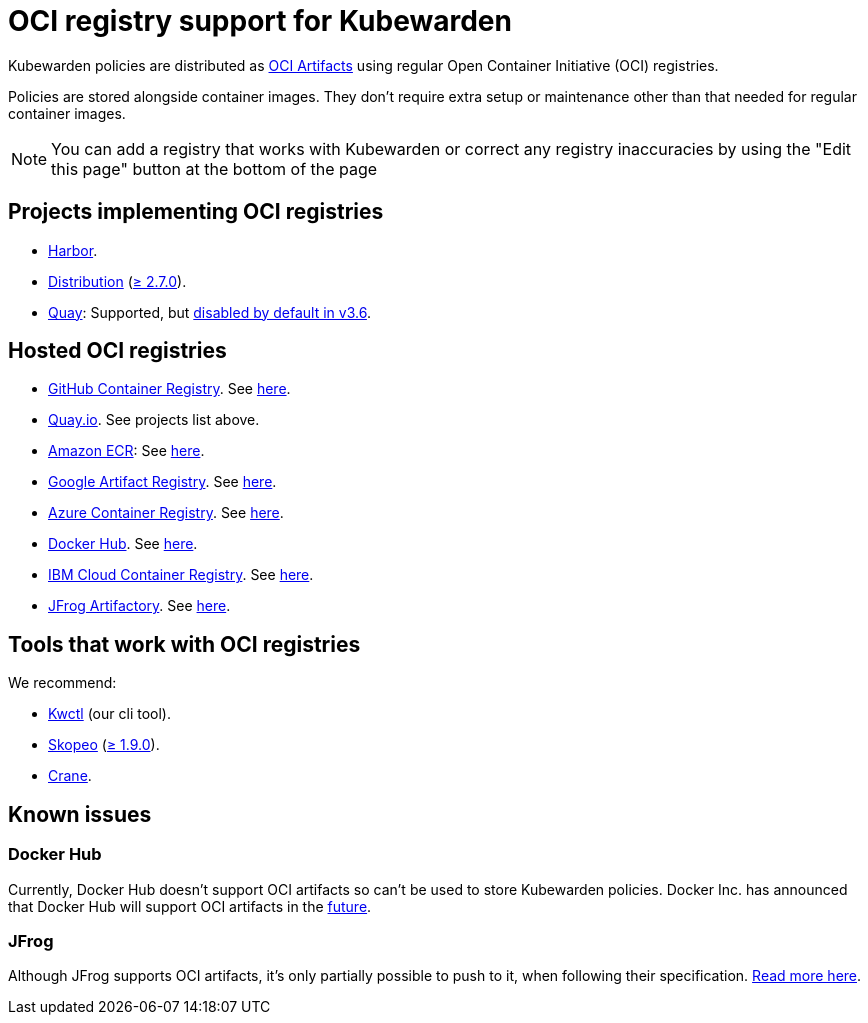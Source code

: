 = OCI registry support for Kubewarden
:description: OCI registry support for Kubewarden.
:doc-persona: ["kubewarden-all"]
:doc-topic: ["distributing-policies", "oci-registries-support"]
:doc-type: ["reference"]
:keywords: ["kubewarden", "kubernetes", "oci registry support"]
:sidebar_label: OCI registry support
:sidebar_position: 70
:current-version: {page-origin-branch}

Kubewarden policies are distributed as
https://github.com/opencontainers/artifacts[OCI Artifacts]
using regular Open Container Initiative (OCI) registries.

Policies are stored alongside container images.
They don't require extra setup or maintenance
other than that needed for regular container images.

[NOTE]
====

You can add a registry that works with Kubewarden or
correct any registry inaccuracies by using the
"Edit this page" button at the bottom of the page
====


== Projects implementing OCI registries

* https://goharbor.io/[Harbor].
* https://github.com/distribution/distribution[Distribution] (https://github.com/distribution/distribution/releases/tag/v2.7.0[≥ 2.7.0]).
* https://access.redhat.com/products/red-hat-quay/[Quay]: Supported, but https://access.redhat.com/documentation/en-us/red_hat_quay/3/html/use_red_hat_quay/oci-intro#other-oci-artifacts-with-quay[disabled by default in v3.6].

== Hosted OCI registries

* https://github.com/container-registry/[GitHub Container Registry]. See https://docs.github.com/en/packages/working-with-a-github-packages-registry/working-with-the-container-registry[here].
* https://quay.io[Quay.io]. See projects list above.
* https://aws.amazon.com/ecr/[Amazon ECR]: See https://aws.amazon.com/blogs/containers/oci-artifact-support-in-amazon-ecr/[here].
* https://cloud.google.com/artifact-registry[Google Artifact Registry]. See https://cloud.google.com/anthos-config-management/docs/how-to/sync-oci-artifacts-from-artifact-registry[here].
* https://azure.microsoft.com/en-us/products/container-registry/[Azure Container Registry]. See https://learn.microsoft.com/en-us/azure/container-registry/container-registry-oci-artifacts[here].
* https://hub.docker.com/[Docker Hub]. See https://docs.docker.com/docker-hub/oci-artifacts/[here].
* https://cloud.ibm.com/docs/Registry[IBM Cloud Container Registry]. See https://cloud.ibm.com/docs/Registry?topic=Registry-registry_helm_charts[here].
* https://jfrog.com/artifactory/[JFrog Artifactory]. See https://jfrog.com/help/r/jfrog-artifactory-documentation/docker-registry[here].

== Tools that work with OCI registries

We recommend:

* https://github.com/kubewarden/kwctl[Kwctl] (our cli tool).
* https://github.com/containers/skopeo[Skopeo] (https://github.com/containers/skopeo/pull/1705[≥ 1.9.0]).
* https://github.com/google/go-containerregistry/blob/main/cmd/crane/README.md[Crane].

== Known issues

=== Docker Hub

Currently, Docker Hub doesn't support OCI artifacts so can't be used to store Kubewarden policies.
Docker Inc. has announced that Docker Hub will support OCI artifacts in the
https://www.docker.com/blog/announcing-docker-hub-oci-artifacts-support/[future].

=== JFrog

Although JFrog supports OCI artifacts,
it's only partially possible to push to it, when following their specification.
https://github.com/kubewarden/kwctl/issues/59[Read more here].
